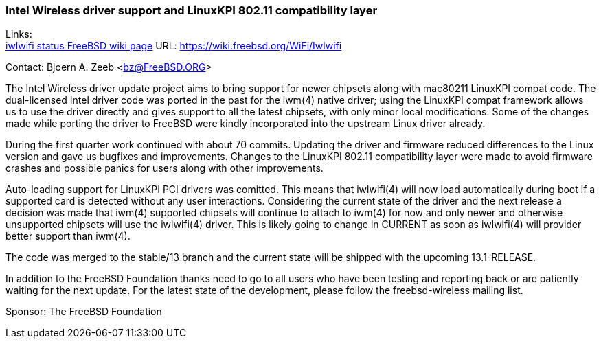 === Intel Wireless driver support and LinuxKPI 802.11 compatibility layer

Links: +
link:https://wiki.freebsd.org/WiFi/Iwlwifi[iwlwifi status FreeBSD wiki page] URL: link:https://wiki.freebsd.org/WiFi/Iwlwifi[https://wiki.freebsd.org/WiFi/Iwlwifi]

Contact: Bjoern A. Zeeb <bz@FreeBSD.ORG>

The Intel Wireless driver update project aims to bring support for newer chipsets along with mac80211 LinuxKPI compat code.
The dual-licensed Intel driver code was ported in the past for the iwm(4) native driver; using the LinuxKPI compat framework allows us to use the driver directly and gives support to all the latest chipsets, with only minor local modifications.
Some of the changes made while porting the driver to FreeBSD were kindly incorporated into the upstream Linux driver already.

During the first quarter work continued with about 70 commits.
Updating the driver and firmware reduced differences to the Linux version and gave us bugfixes and improvements.
Changes to the LinuxKPI 802.11 compatibility layer were made to avoid firmware crashes and possible panics for users along with other improvements.

Auto-loading support for LinuxKPI PCI drivers was comitted.
This means that iwlwifi(4) will now load automatically during boot if a supported card is detected without any user interactions.
Considering the current state of the driver and the next release a decision was made that iwm(4) supported chipsets will continue to attach to iwm(4) for now and only newer and otherwise unsupported chipsets will use the iwlwifi(4) driver.
This is likely going to change in CURRENT as soon as iwlwifi(4) will provider better support than iwm(4).

The code was merged to the stable/13 branch and the current state will be shipped with the upcoming 13.1-RELEASE.

In addition to the FreeBSD Foundation thanks need to go to all users who have been testing and reporting back or are patiently waiting for the next update.
For the latest state of the development, please follow the freebsd-wireless mailing list.

Sponsor: The FreeBSD Foundation
